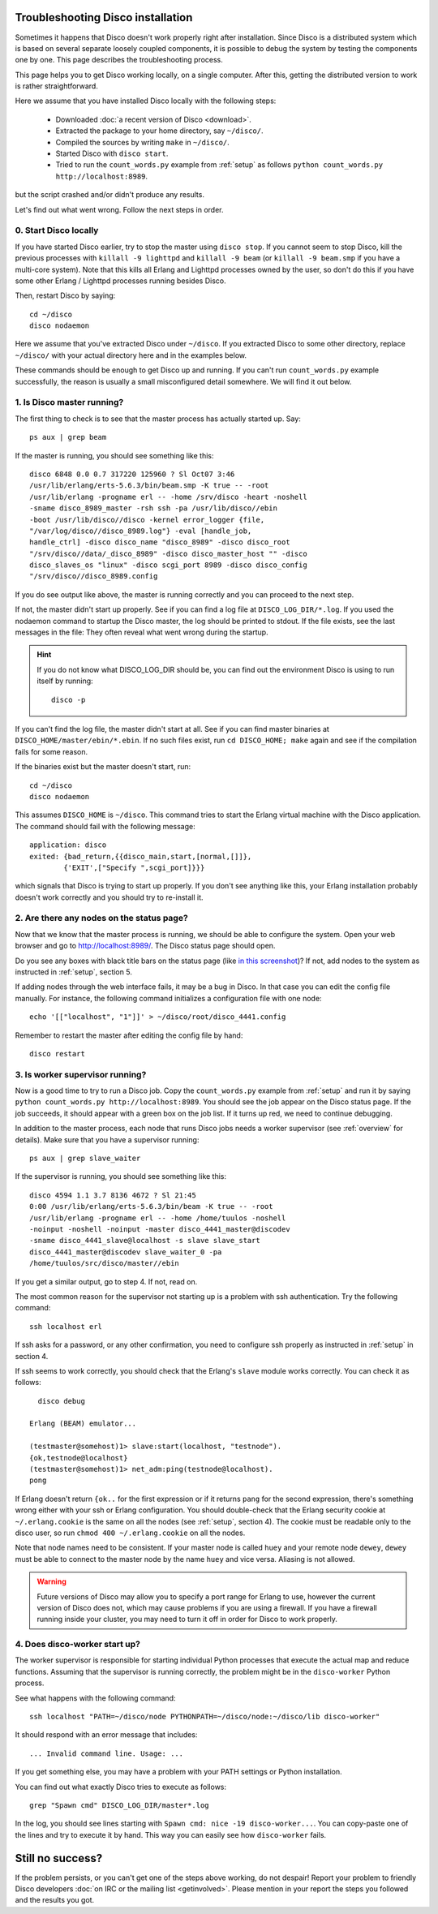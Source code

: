 
.. _troubleshooting:

Troubleshooting Disco installation
==================================

Sometimes it happens that Disco doesn't work properly right after
installation. Since Disco is a distributed system which is based on
several separate loosely coupled components, it is possible to debug
the system by testing the components one by one. This page describes
the troubleshooting process.

This page helps you to get Disco working locally, on a single
computer. After this, getting the distributed version to work is rather
straightforward.

Here we assume that you have installed Disco locally with the following steps:

 * Downloaded :doc:`a recent version of Disco <download>`.
 * Extracted the package to your home directory, say ``~/disco/``.
 * Compiled the sources by writing ``make`` in ``~/disco/``.
 * Started Disco with ``disco start``.
 * Tried to run the ``count_words.py`` example from :ref:`setup` as follows ``python count_words.py http://localhost:8989``.

but the script crashed and/or didn't produce any results.

Let's find out what went wrong. Follow the next steps in order.

0. Start Disco locally
----------------------

If you have started Disco earlier, try to stop the master using ``disco stop``.
If you cannot seem to stop Disco, kill the previous processes with
``killall -9 lighttpd`` and ``killall -9 beam`` (or ``killall -9
beam.smp`` if you have a multi-core system). Note that this kills all
Erlang and Lighttpd processes owned by the user, so don't do this if
you have some other Erlang / Lighttpd processes running besides Disco.

Then, restart Disco by saying::

        cd ~/disco
        disco nodaemon

Here we assume that you've extracted Disco under ``~/disco``. If you
extracted Disco to some other directory, replace ``~/disco/`` with your
actual directory here and in the examples below.

These commands should be enough to get Disco up and running. If you
can't run ``count_words.py`` example successfully, the reason is usually
a small misconfigured detail somewhere. We will find it out below.

1. Is Disco master running?
---------------------------

The first thing to check is to see that the master process has actually
started up. Say::

        ps aux | grep beam

If the master is running, you should see something like this::

        disco 6848 0.0 0.7 317220 125960 ? Sl Oct07 3:46
        /usr/lib/erlang/erts-5.6.3/bin/beam.smp -K true -- -root
        /usr/lib/erlang -progname erl -- -home /srv/disco -heart -noshell
        -sname disco_8989_master -rsh ssh -pa /usr/lib/disco//ebin
        -boot /usr/lib/disco//disco -kernel error_logger {file,
        "/var/log/disco//disco_8989.log"} -eval [handle_job,
        handle_ctrl] -disco disco_name "disco_8989" -disco disco_root
        "/srv/disco//data/_disco_8989" -disco disco_master_host "" -disco
        disco_slaves_os "linux" -disco scgi_port 8989 -disco disco_config
        "/srv/disco//disco_8989.config

If you do see output like above, the master is running correctly and
you can proceed to the next step.

If not, the master didn't start up properly. See if you can find a log
file at ``DISCO_LOG_DIR/*.log``.
If you used the nodaemon command to startup the Disco master,
the log should be printed to stdout.
If the file exists, see the last messages in the file:
They often reveal what went wrong during the startup.

.. hint::
   If you do not know what DISCO_LOG_DIR should be,
   you can find out the environment Disco is using to run itself by running::

       disco -p


If you can't find the log file, the master didn't start at all. See
if you can find master binaries at ``DISCO_HOME/master/ebin/*.ebin``. If
no such files exist, run ``cd DISCO_HOME; make`` again and see if the
compilation fails for some reason.

If the binaries exist but the master doesn't start, run::

        cd ~/disco
        disco nodaemon

This assumes ``DISCO_HOME`` is ``~/disco``.
This command tries to start the Erlang virtual machine with the Disco
application. The command should fail with the following message::

        application: disco
        exited: {bad_return,{{disco_main,start,[normal,[]]},
                {'EXIT',["Specify ",scgi_port]}}}

which signals that Disco is trying to start up properly. If you don't
see anything like this, your Erlang installation probably doesn't work
correctly and you should try to re-install it.

2. Are there any nodes on the status page?
------------------------------------------

Now that we know that the master process is running, we should
be able to configure the system. Open your web browser and go to
`http://localhost:8989/ <http://localhost:8989/>`_. The Disco status
page should open.

Do you see any boxes with black title bars on the status page (like `in
this screenshot <../_static/screenshots/disco-main.png>`_)? If not,
add nodes to the system as instructed in :ref:`setup`, section 5.

If adding nodes through the web interface fails, it may be a bug in
Disco. In that case you can edit the config file manually. For instance,
the following command initializes a configuration file with one node::

        echo '[["localhost", "1"]]' > ~/disco/root/disco_4441.config

Remember to restart the master after editing the config file by hand::

         disco restart

3. Is worker supervisor running?
--------------------------------

Now is a good time to try to run a Disco job. Copy the ``count_words.py``
example from :ref:`setup` and run it by saying ``python count_words.py
http://localhost:8989``. You should see the job appear on the Disco
status page. If the job succeeds, it should appear with a green box on
the job list. If it turns up red, we need to continue debugging.

In addition to the master process, each node that runs Disco jobs needs
a worker supervisor (see :ref:`overview` for details). Make sure that
you have a supervisor running::

        ps aux | grep slave_waiter

If the supervisor is running, you should see something like this::

        disco 4594 1.1 3.7 8136 4672 ? Sl 21:45
        0:00 /usr/lib/erlang/erts-5.6.3/bin/beam -K true -- -root
        /usr/lib/erlang -progname erl -- -home /home/tuulos -noshell
        -noinput -noshell -noinput -master disco_4441_master@discodev
        -sname disco_4441_slave@localhost -s slave slave_start
        disco_4441_master@discodev slave_waiter_0 -pa
        /home/tuulos/src/disco/master//ebin

If you get a similar output, go to step 4. If not, read on.

The most common reason for the supervisor not starting up is a problem
with ssh authentication. Try the following command::

        ssh localhost erl

If ssh asks for a password, or any other confirmation, you need to
configure ssh properly as instructed in :ref:`setup` in section 4.

If ssh seems to work correctly, you should check that the Erlang's
``slave`` module works correctly. You can check it as follows::

          disco debug

        Erlang (BEAM) emulator...

        (testmaster@somehost)1> slave:start(localhost, "testnode").
        {ok,testnode@localhost}
        (testmaster@somehost)1> net_adm:ping(testnode@localhost).
        pong

If Erlang doesn't return ``{ok..`` for the first expression or if it
returns ``pang`` for the second expression, there's something wrong either
with your ssh or Erlang configuration. You should double-check that
the Erlang security cookie at ``~/.erlang.cookie`` is the same on all
the nodes (see :ref:`setup`, section 4). The cookie must be readable only to the
disco user, so run ``chmod 400 ~/.erlang.cookie`` on all the nodes.

Note that node names need to be consistent. If your master node is called
``huey`` and your remote node ``dewey``, ``dewey`` must be able to connect to
the master node by the name ``huey`` and vice versa. Aliasing is not allowed.

.. warning::
   Future versions of Disco may allow you to specify a port range for Erlang to use,
   however the current version of Disco does not,
   which may cause problems if you are using a firewall.
   If you have a firewall running inside your cluster,
   you may need to turn it off in order for Disco to work properly.

4. Does disco-worker start up?
------------------------------

The worker supervisor is responsible for starting individual Python
processes that execute the actual map and reduce functions. Assuming
that the supervisor is running correctly, the problem might be in the
``disco-worker`` Python process.

See what happens with the following command::

        ssh localhost "PATH=~/disco/node PYTHONPATH=~/disco/node:~/disco/lib disco-worker"

It should respond with an error message that includes::

        ... Invalid command line. Usage: ...

If you get something else, you may have a problem with your PATH settings
or Python installation.

You can find out what exactly Disco tries to execute as follows::

        grep "Spawn cmd" DISCO_LOG_DIR/master*.log

In the log, you should see lines starting with ``Spawn cmd: nice -19 disco-worker...``.
You can copy-paste one of the lines and try to execute it by hand.
This way you can easily see how ``disco-worker`` fails.

Still no success?
=================

If the problem persists, or you can't get one of the steps above working,
do not despair!
Report your problem to friendly Disco developers
:doc:`on IRC or the mailing list <getinvolved>`.
Please mention in your report the steps you followed and the results you got.

